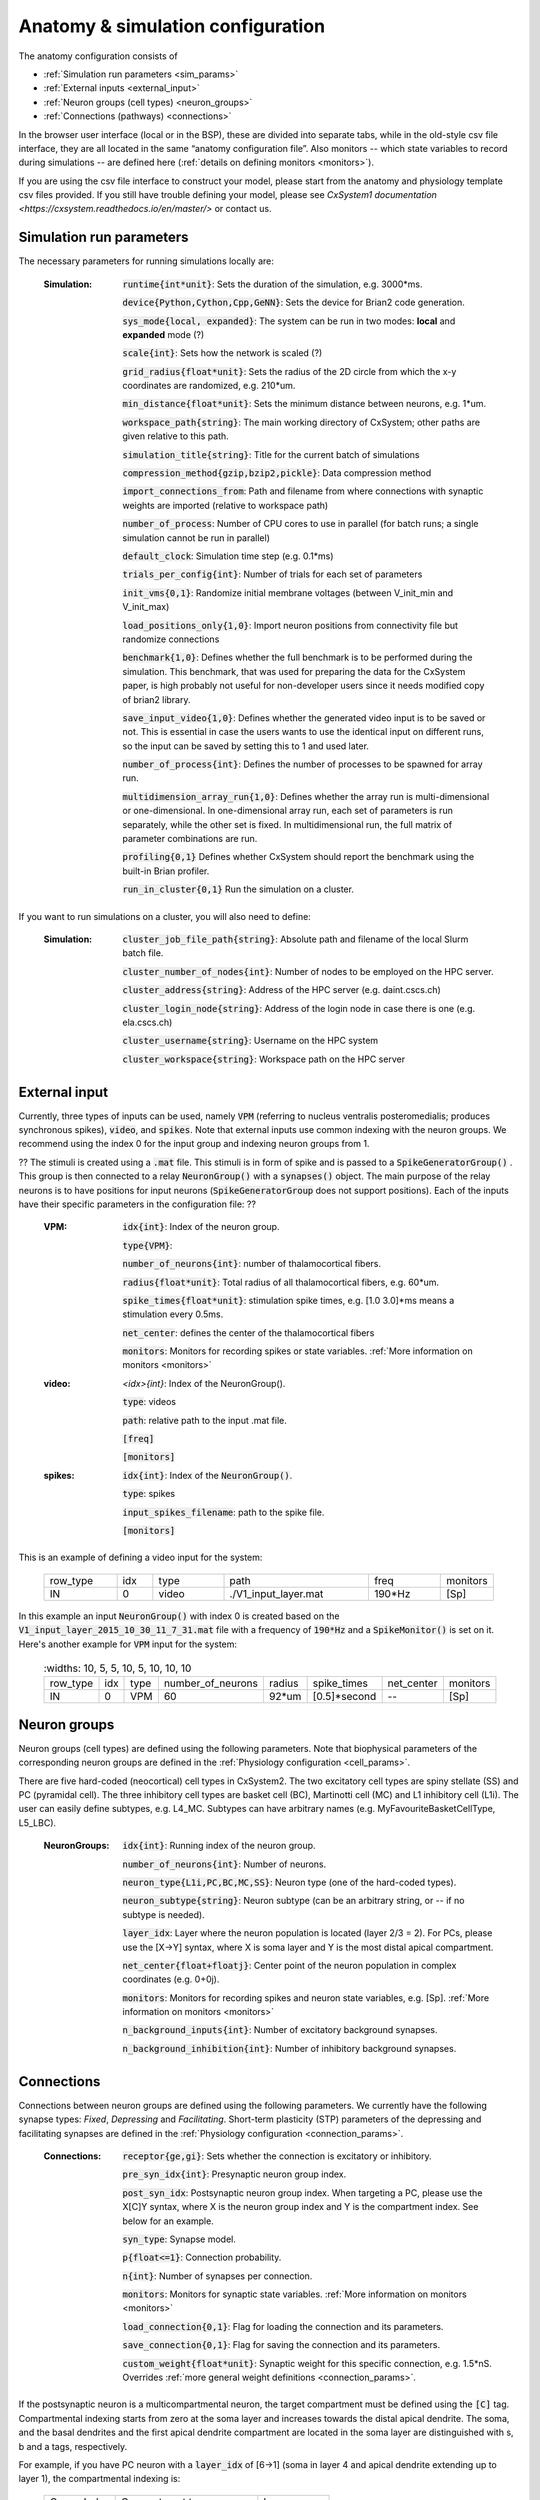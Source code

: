 ﻿.. _config_file:

Anatomy & simulation configuration
==================================

The anatomy configuration consists of

* :ref:`Simulation run parameters <sim_params>`
* :ref:`External inputs <external_input>`
* :ref:`Neuron groups (cell types) <neuron_groups>`
* :ref:`Connections (pathways) <connections>`

In the browser user interface (local or in the BSP), these are divided into separate tabs, while in the old-style
csv file interface, they are all located in the same “anatomy configuration file”. Also monitors -- which state
variables to record during simulations -- are defined here (:ref:`details on defining monitors <monitors>`).

If you are using the csv file interface to construct your model, please start from the anatomy and physiology
template csv files provided. If you still have trouble defining your model, please see
`CxSystem1 documentation <https://cxsystem.readthedocs.io/en/master/>` or contact us.

.. _sim_params:

Simulation run parameters
-------------------------

The necessary parameters for running simulations locally are:

    :Simulation:  :code:`runtime{int*unit}`: Sets the duration of the simulation, e.g. 3000*ms.

        :code:`device{Python,Cython,Cpp,GeNN}`: Sets the device for Brian2 code generation.

        :code:`sys_mode{local, expanded}`: The system can be run in two modes: **local** and **expanded** mode (?)

        :code:`scale{int}`: Sets how the network is scaled (?)

        :code:`grid_radius{float*unit}`: Sets the radius of the 2D circle from which the x-y coordinates are randomized, e.g. 210*um.

        :code:`min_distance{float*unit}`: Sets the minimum distance between neurons, e.g. 1*um.

        :code:`workspace_path{string}`: The main working directory of CxSystem; other paths are given relative to this path.

        :code:`simulation_title{string}`: Title for the current batch of simulations

        :code:`compression_method{gzip,bzip2,pickle}`: Data compression method

        :code:`import_connections_from`: Path and filename from where connections with synaptic weights are imported (relative to workspace path)

        :code:`number_of_process`: Number of CPU cores to use in parallel (for batch runs; a single simulation cannot be run in parallel)

        :code:`default_clock`: Simulation time step (e.g. 0.1*ms)

        :code:`trials_per_config{int}`: Number of trials for each set of parameters

        :code:`init_vms{0,1}`: Randomize initial membrane voltages (between V_init_min and V_init_max)

        :code:`load_positions_only{1,0}`: Import neuron positions from connectivity file but randomize connections

        :code:`benchmark{1,0}`: Defines whether the full benchmark is to be performed during the simulation. This benchmark, that was used for preparing the data for the CxSystem paper, is high probably not useful for non-developer users since it needs modified copy of brian2 library.

        :code:`save_input_video{1,0}`: Defines whether the generated video input is to be saved or not. This is essential in case the users wants to use the identical input on different runs, so the input can be saved by setting this to 1 and used later.

        :code:`number_of_process{int}`: Defines the number of processes to be spawned for array run.

        :code:`multidimension_array_run{1,0}`: Defines whether the array run is multi-dimensional or one-dimensional. In one-dimensional array run, each set of parameters is run separately, while the other set is fixed. In multidimensional run, the full matrix of parameter combinations are run.

        :code:`profiling{0,1}` Defines whether CxSystem should report the benchmark using the built-in Brian profiler.

        :code:`run_in_cluster{0,1}` Run the simulation on a cluster.


If you want to run simulations on a cluster, you will also need to define:

    :Simulation:  :code:`cluster_job_file_path{string}`: Absolute path and filename of the local Slurm batch file.

        :code:`cluster_number_of_nodes{int}`: Number of nodes to be employed on the HPC server.

        :code:`cluster_address{string}`: Address of the HPC server (e.g. daint.cscs.ch)

        :code:`cluster_login_node{string}`: Address of the login node in case there is one (e.g. ela.cscs.ch)

        :code:`cluster_username{string}`: Username on the HPC system

        :code:`cluster_workspace{string}`: Workspace path on the HPC server


.. _external_input:

External input
--------------

Currently, three types of inputs can be used, namely :code:`VPM` (referring to nucleus ventralis posteromedialis; produces synchronous spikes), \
:code:`video`, and :code:`spikes`. Note that external inputs use common indexing with the neuron groups. We recommend
using the index 0 for the input group and indexing neuron groups from 1.

?? The stimuli is created using a :code:`.mat` file. This stimuli is in form of spike and is passed \
to a :code:`SpikeGeneratorGroup()` . This group is then connected to a relay :code:`NeuronGroup()` with a :code:`synapses()` object. \
The main purpose of the relay neurons is to have positions for input neurons (:code:`SpikeGeneratorGroup` does not support \
positions). Each of the inputs have their specific parameters in the configuration file: ??

    :VPM: :code:`idx{int}`: Index of the neuron group.

        :code:`type{VPM}`:

        :code:`number_of_neurons{int}`: number of thalamocortical fibers.

        :code:`radius{float*unit}`: Total radius of all thalamocortical fibers, e.g. 60*um.

        :code:`spike_times{float*unit}`: stimulation spike times, e.g. [1.0 3.0]*ms means a stimulation every 0.5ms.

        :code:`net_center`: defines the center of the thalamocortical fibers

        :code:`monitors`: Monitors for recording spikes or state variables. :ref:`More information on monitors <monitors>`


    :video: `<idx>{int}`: Index of the NeuronGroup().

        :code:`type`: videos

        :code:`path`: relative path to the input .mat file.

        :code:`[freq]`

        :code:`[monitors]`


    :spikes: :code:`idx{int}`: Index of the :code:`NeuronGroup()`.

        :code:`type`: spikes

        :code:`input_spikes_filename`: path to the spike file.

        :code:`[monitors]`


This is an example of defining a video input for the system:

  .. csv-table::
     :widths: 10, 5, 10, 20, 10, 5

     row_type,idx,type,path,freq,monitors
     IN,0,video, ./V1_input_layer.mat ,190*Hz ,[Sp]

In this example an input :code:`NeuronGroup()` with index 0 is created based on the :code:`V1_input_layer_2015_10_30_11_7_31.mat` file with a frequency of :code:`190*Hz` and a :code:`SpikeMonitor()` is set on it.
Here's another example for :code:`VPM` input for the system:

  .. csv-table::
     :widths: 10, 5, 5, 10, 5, 10, 10, 10 

    row_type,idx,type,number_of_neurons,radius,spike_times,net_center,monitors
    IN,0, VPM,60,92*um,[0.5]*second, -- ,[Sp]


.. _neuron_groups:

Neuron groups
-------------

Neuron groups (cell types) are defined using the following parameters. Note that biophysical parameters of the
corresponding neuron groups are defined in the :ref:`Physiology configuration <cell_params>`.

There are five hard-coded (neocortical) cell types in CxSystem2. The two excitatory cell types are spiny stellate (SS) and
PC (pyramidal cell). The three inhibitory cell types are basket cell (BC), Martinotti cell (MC) and
L1 inhibitory cell (L1i). The user can easily define subtypes, e.g. L4_MC. Subtypes can have arbitrary names (e.g. MyFavouriteBasketCellType, L5_LBC).

    :NeuronGroups: :code:`idx{int}`: Running index of the neuron group.

        :code:`number_of_neurons{int}`: Number of neurons.

        :code:`neuron_type{L1i,PC,BC,MC,SS}`: Neuron type (one of the hard-coded types).

        :code:`neuron_subtype{string}`: Neuron subtype (can be an arbitrary string, or -- if no subtype is needed).

        :code:`layer_idx`: Layer where the neuron population is located (layer 2/3 = 2). For PCs, please use the [X->Y] syntax, where X is soma layer and Y is the most distal apical compartment.

        :code:`net_center{float+floatj}`: Center point of the neuron population in complex coordinates (e.g. 0+0j).

        :code:`monitors`: Monitors for recording spikes and neuron state variables, e.g. [Sp]. :ref:`More information on monitors <monitors>`

        :code:`n_background_inputs{int}`: Number of excitatory background synapses.

        :code:`n_background_inhibition{int}`: Number of inhibitory background synapses.


.. _connections:

Connections
-----------

Connections between neuron groups are defined using the following parameters. We currently have the following
synapse types: *Fixed*, *Depressing* and *Facilitating*. Short-term plasticity (STP) parameters of the
depressing and facilitating synapses are defined in the :ref:`Physiology configuration <connection_params>`.

    :Connections: :code:`receptor{ge,gi}`: Sets whether the connection is excitatory or inhibitory.

        :code:`pre_syn_idx{int}`: Presynaptic neuron group index.

        :code:`post_syn_idx`: Postsynaptic neuron group index. When targeting a PC, please use the X[C]Y syntax, where X is the neuron group index and Y is the compartment index. See below for an example.

        :code:`syn_type`: Synapse model.

        :code:`p{float<=1}`: Connection probability.

        :code:`n{int}`: Number of synapses per connection.

        :code:`monitors`: Monitors for synaptic state variables. :ref:`More information on monitors <monitors>`

        :code:`load_connection{0,1}`: Flag for loading the connection and its parameters.

        :code:`save_connection{0,1}`: Flag for saving the connection and its parameters.

        :code:`custom_weight{float*unit}`: Synaptic weight for this specific connection, e.g. 1.5*nS. Overrides :ref:`more general weight definitions <connection_params>`.


If the postsynaptic neuron is a multicompartmental neuron, the target compartment must be defined using the :code:`[C]` tag.
Compartmental indexing starts from zero at the soma layer and increases towards the distal apical dendrite. The soma, and the basal
dendrites and the first apical dendrite compartment are located in the soma layer are distinguished with s, b and a tags, respectively.

For example, if you have PC neuron with a :code:`layer_idx` of [6->1] (soma in layer 4 and apical dendrite extending up to layer 1),
the compartmental indexing is:

 .. csv-table::
    :widths: 5, 10, 5

    Comp. Index, Compartment type,   Layer
    4 ,          Apical dendrite (distal), 1
    3 ,          Apical dendrite, 2/3
    2 ,          Apical dendrite, 4
    1 ,          Apical dendrite, 5
    0a ,          Apical dendrite (proximal), 6
    0s,           Soma, 6
    0b, Basal dendrites, 6


Thus, if you want target the most distal apical compartment of this group, the :code:`post_syn_idx` should be
neuron_group_index[C]4.


.. _monitors:

Monitors
---------

Both neuron groups and synapses can be monitored, i.e. their state variables can be recorded and stored for
analysis. Most commonly users only need the spikes. Note that continuous state variables (like the membrane
voltage) are recorded with the same resolution as the time step, and thus large networks can quickly create
gigabytes of data.

The following tags can be used to define a specific monitor:

 :code:`[Sp]`:
  This tag defines a :code:`[Sp]` ike monitor.

 :code:`[St]`:
  This tag defines a :code:`[St]` ate monitor.


You can combine a spike monitor with multiple state monitors like this:

  :code:`[Sp] [St]ge_soma+gi_soma+vm`.

By default all neurons/synapses are being monitored. If you want to monitor specific neurons (or synapses),
you should use the :code:`[rec]` tag followed by indices of interest. For example, to monitor the membrane voltage (vm)
of the first 20 neurons (in the group) and the excitatory conductance (ge_soma) of every evenly indexed neuron between 0 and 100,
you would write:

  :code:`[St]vm[rec](0-20)+ge_soma[rec](0-100-2)`


Often you want to assign a specific type of monitor to several consecutive neuron groups (or connections). In this case, the monitor can be \
defined for the first neuron group and a :code:`-->` tag should be written at the end of the line. :code:`-->` indicates that all the consecutive neuron groups should be \
assigned with the same monitor. For finishing this assignment, a :code:`<--` symbol should be put at the last target line of interest. Note that it is \
possible to overwrite the defined monitors of some lines between the :code:`-->` and :code:`<--` symbols simply by adding the monitor of the interest.


.. csv-table::
   :widths: 5, 20

   G1,[St]ge_soma -->
   G2,--
   G3,
   G4,[Sp]
   G5, <--

In this example, a state monitor over *ge_soma* is assigned to neuron groups 1, 3 and 5 by using the :code:`-->` and :code:`<--` tags. For the second group, \
the usage of default state monitor is over-written by using the :code:`--` keyword, indicating that the second line is not monitored. For the fourth group, \
however, the default monitor is overwritten by a spike monitor.
